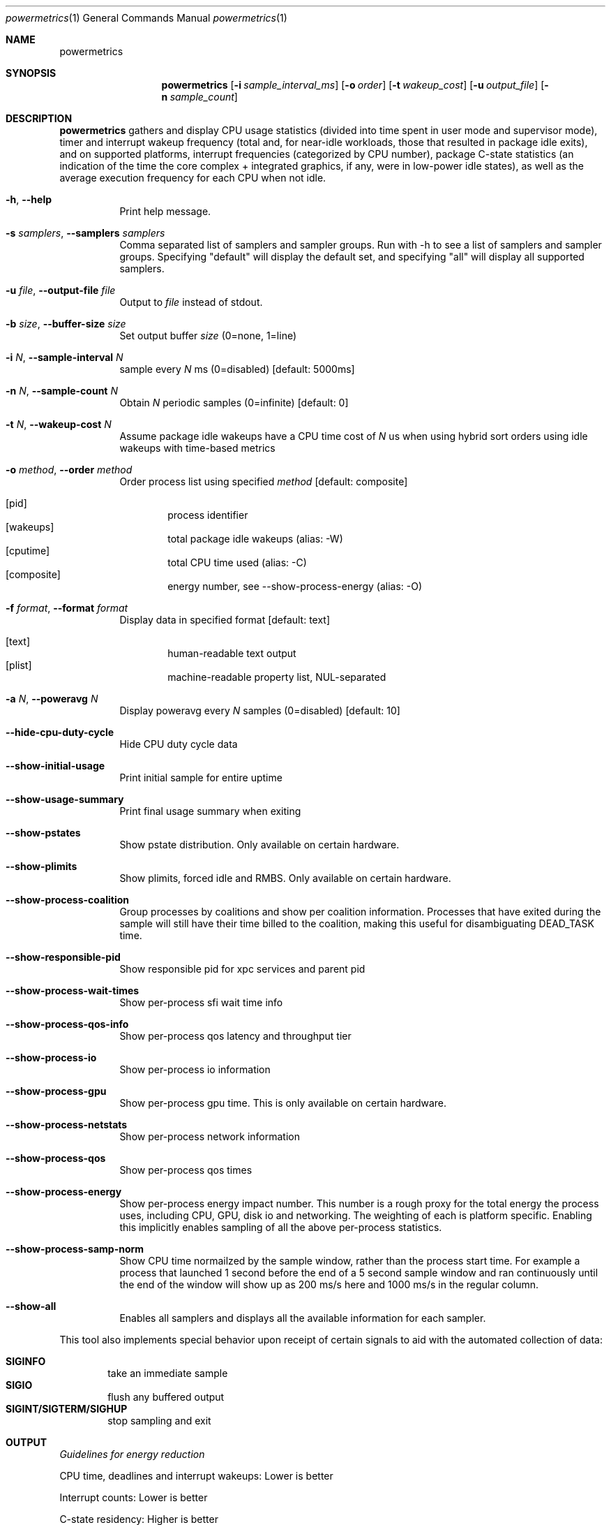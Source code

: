 .\"Modified from man(1) of FreeBSD, the NetBSD mdoc.template, and mdoc.samples.
.\"See Also:
.\"man mdoc.samples for a complete listing of options
.\"man mdoc for the short list of editing options
.\"/usr/share/misc/mdoc.template
.Dd 5/1/12               \" DATE 
.Dt powermetrics 1      \" Program name and manual section number 
.Os Darwin
.Sh NAME                 \" Section Header - required - don't modify 
.Nm powermetrics
.\" The following lines are read in generating the apropos(man -k) database. Use only key
.\" words here as the database is built based on the words here and in the .ND line. 
.\" Use .Nm macro to designate other names for the documented program.
.Sh SYNOPSIS             \" Section Header - required - don't modify
.Nm
.Op Fl i Ar sample_interval_ms
.Op Fl o Ar order
.Op Fl t Ar wakeup_cost
.Op Fl u Ar output_file
.Op Fl n Ar sample_count
.Sh DESCRIPTION          \" Section Header - required - don't modify
.Nm
gathers and display CPU usage statistics (divided into time spent in user mode and supervisor mode), timer and interrupt wakeup frequency (total and, for near-idle workloads, those that resulted in package idle exits), and on supported platforms, interrupt frequencies (categorized by CPU number), package C-state statistics (an indication of the time the core complex + integrated graphics, if any, were in low-power idle states), as well as the average execution frequency for each CPU when not idle.
.Pp
.Bl -tag -width indent
.It Fl h , Fl Fl help
Print help message.
.It Fl s Ar samplers , Fl Fl samplers Ar samplers
Comma separated list of samplers and sampler groups. Run with -h to see a list of samplers and sampler groups. Specifying "default" will display the default set, and specifying "all" will display all supported samplers.
.It Fl u Ar file , Fl Fl output-file Ar file
Output to
.Ar file
instead of stdout.
.It Fl b Ar size , Fl Fl buffer-size Ar size
Set output buffer
.Ar size
(0=none, 1=line)
.It Fl i Ar N , Fl Fl sample-interval Ar N
sample every
.Ar N
ms (0=disabled) [default: 5000ms]
.It Fl n Ar N , Fl Fl sample-count Ar N
Obtain
.Ar N
periodic samples (0=infinite) [default: 0]
.It Fl t Ar N , Fl Fl wakeup-cost Ar N
Assume package idle wakeups have a CPU time cost of
.Ar N
us when using hybrid sort orders using idle wakeups with time-based metrics
.It Fl o Ar method , Fl Fl order Ar method
Order process list using specified
.Ar method
[default: composite]
.Pp
.Bl -tag -width flag -compact
.It Op pid
process identifier
.It Op wakeups
total package idle wakeups (alias: -W)
.It Op cputime
total CPU time used (alias: -C)
.It Op composite
energy number, see --show-process-energy (alias: -O)
.El
.It Fl f Ar format , Fl Fl format Ar format
Display data in specified format [default: text]
.Pp
.Bl -tag -width flag -compact
.It Op text
human-readable text output
.It Op plist
machine-readable property list, NUL-separated
.El
.It Fl a Ar N , Fl Fl poweravg Ar N
Display poweravg every
.Ar N
samples (0=disabled) [default: 10]
.It Fl Fl hide-cpu-duty-cycle
Hide CPU duty cycle data
.It Fl Fl show-initial-usage
Print initial sample for entire uptime
.It Fl Fl show-usage-summary
Print final usage summary when exiting
.It Fl Fl show-pstates
Show pstate distribution. Only available on certain hardware.
.It Fl Fl show-plimits
Show plimits, forced idle and RMBS. Only available on certain hardware.
.It Fl Fl show-process-coalition
Group processes by coalitions and show per coalition information. Processes that have exited during the sample will still have their time billed to the coalition, making this useful for disambiguating DEAD_TASK time.
.It Fl Fl show-responsible-pid
Show responsible pid for xpc services and parent pid
.It Fl Fl show-process-wait-times
Show per-process sfi wait time info
.It Fl Fl show-process-qos-info
Show per-process qos latency and throughput tier
.It Fl Fl show-process-io
Show per-process io information
.It Fl Fl show-process-gpu
Show per-process gpu time. This is only available on certain hardware.
.It Fl Fl show-process-netstats
Show per-process network information
.It Fl Fl show-process-qos
Show per-process qos times
.It Fl Fl show-process-energy
Show per-process energy impact number. This number is a rough proxy for the total energy the process uses, including CPU, GPU, disk io and networking. The weighting of each is platform specific. Enabling this implicitly enables sampling of all the above per-process statistics.
.It Fl Fl show-process-samp-norm
Show CPU time normailzed by the sample window, rather than the process start time. For example a process that launched 1 second before the end of a 5 second sample window and ran continuously until the end of the window will show up as 200 ms/s here and 1000 ms/s in the regular column.
.It Fl Fl show-all
Enables all samplers and displays all the available information for each sampler.
.El
.Pp
This tool also implements special behavior upon receipt of certain signals
to aid with the automated collection of data:
.Pp
.Bl -tag -width flag -compact
.It Li SIGINFO
take an immediate sample
.It Li SIGIO
flush any buffered output
.It Li SIGINT/SIGTERM/SIGHUP
stop sampling and exit
.El
.Sh OUTPUT
.Pp
.Em Guidelines for energy reduction
.Pp
CPU time, deadlines and interrupt wakeups: Lower is better
.Pp
Interrupt counts: Lower is better
.Pp
C-state residency: Higher is better
.Pp
.Em Running Tasks
.Pp
1. CPU time consumed by threads assigned to that process, broken down into time spent in user space and kernel mode.
.Pp
2. Counts of "short" timers (where the time-to-deadline was < 5 milliseconds in the future at the point of timer creation) which woke up threads from that process. High frequency timers, which typically have short time-to-deadlines, can result in significant energy consumption.
.Pp
3. A count of total interrupt level wakeups which resulted in dispatching a thread from the process in question. For example, if a thread were blocked in a usleep() system call, a timer interrupt would cause that thread to be dispatched, and would increment this counter. For workloads with a significant idle component, this metric is useful to study in conjunction with the package idle exit metric reported below.
.Pp
4. A count of "package idle exits" induced by timers/device interrupts which awakened threads from the process in question. This is a subset of the interrupt wakeup count. Timers and other interrupts that trigger "package idle exits" have a greater impact on energy consumption relative to other interrupts. With the exception of some Mac Pro systems, Mac and iOS systems are typically single package systems, wherein all CPUs are part of a single processor complex (typically a single IC die) with shared logic that can include (depending on system specifics) shared last level caches, an integrated memory controller etc. When all CPUs in the package are idle, the hardware can power-gate significant portions of the shared logic in addition to each individual processor's logic, as well as take measures such as placing DRAM in to self-refresh (also referred to as auto-refresh), place interconnects into lower-power states etc. Hence a timer or interrupt that triggers an exit from this package idle state results in a a greater increase in power than a timer that occurred when the CPU in question was already executing. The process initiating a package idle wakeup may also be the "prime mover", i.e. it may be the trigger for further activity in its own or other processes. This metric is most useful when the system is relatively idle, as with typical light workloads such as web browsing and movie playback; with heavier workloads, the CPU activity can be high enough such that package idle entry is relatively rare, thus masking package idle exits due to the process/thread in question.
.Pp
5. If any processes arrived and vanished during the inter-sample interval, or a previously sampled process vanished, their statistics are reflected in the row labeled "DEAD_TASKS". This can identify issues involving transient processes which may be spawned too frequently. dtrace ("execsnoop") or other tools can then be used to identify the transient processes in question. Running powermetrics in coalition mode, (see below), will also help track down transient process issues, by billing the coalition to which the process belongs.
.Pp
.Em Interrupt Distribution
.Pp
The interrupts sampler reports interrupt frequencies, classified by interrupt vector and associated device, on a per-CPU basis. Mac OS currently assigns all device interrupts to CPU0, but timers and interprocessor interrupts can occur on other CPUs. Interrupt frequencies can be useful in identifying misconfigured devices or areas of improvement in interrupt load, and can serve as a proxy for identifying device activity across the sample interval. For example, during a network-heavy workload, an increase in interrupts associated with Airport wireless ("ARPT"), or wired ethernet ("ETH0" "ETH1" etc.) is not unexpected. However, if the interrupt frequency for a given device is non-zero when the device is not active (e.g. if "HDAU" interrupts, for High Definition Audio, occur even when no audio is playing), that may be a driver error. The int_sources sampler attributes interrupts to the responsible InterruptEventSources, which helps disambiguate the cause of an interrupt if the vector serves more than one source.
.Pp
.Em Battery Statistics
.Pp
The battery sampler reports battery discharge rates, current and maximum charge levels, cycle counts and degradation from design capacity across the interval in question, if a delta was reported by the battery management unit. Note that the battery controller data may arrive out-of-phase with respect to powermetrics samples, which can cause aliasing issues across short sample intervals. Discharge rates across discontinuities such as sleep/wake may also be inaccurate on some systems; however, the rate of change of the total charge level across longer intervals is a useful indicator of total system load. Powermetrics does not filter discharge rates for A/C connect/disconnect events, system sleep residency etc. Battery discharge rates are typically not comparable across machine models. 
.Pp
.Em Processor Energy Usage
.Pp
The cpu_power sampler reports data derived from the Intel energy models; as of the Sandy Bridge intel microarchitecture, the Intel power control unit internally maintains an energy consumption model whose details are proprietary, but are likely based on duty cycles for individual execution units, current voltage/frequency etc. These numbers are not strictly accurate but are correlated with actual energy consumption. This section lists: power dissipated by the processor package which includes the CPU cores, the integrated GPU and the system agent (integrated memory controller, last level cache), and separately, CPU core power and GT (integrated GPU) power (the latter two in a forthcoming version). The energy model data is generally not comparable across machine models.
.Pp
The cpu_power sampler next reports, on processors with Nehalem and newer microarchitectures, hardware derived processor frequency and idle residency information, labeled "P-states" and "C-states" respectively in Intel terminology.
.Pp
C-states are further classified in to "package c-states" and per-core C-states. The processor enters a "c-state" in the scheduler's idle loop, which results in clock-gating or power-gating CPU core and, potentially, package logic, considerably reducing power dissipation. High package c-state residency is a goal to strive for, as energy consumption of the CPU complex, integrated memory controller if any and DRAM is significantly reduced when in a package c-state. Package c-states occur when all CPU cores within the package are idle, and the on-die integrated GPU if any (SandyBridge mobile and beyond), on the system is also idle. Powermetrics reports package c-state residency as a fraction of the time sampled. This is available on Nehalem microarchitecture and newer processors. Note that some systems, such as Mac Pros, do not enable "package" c-states.
.Pp
Powermetrics also reports per-core c-state residencies, signifying when the core in question (which can include multiple SMTs or "hyperthreads") is idle, as well as active/inactive duty cycle histograms for each logical processor within the core. This is available on Nehalem microarchitecture and newer processors.
.Pp
This section also lists the average clock frequency at which the given logical processor executed when not idle within the sampled interval, expressed as both an absolute frequency in MHz and as a percentage of the nominal rated frequency. These average frequencies can vary due to the operating system's demand based dynamic voltage and frequency scaling. Some systems can execute at frequencies greater than the nominal or "P1" frequency, which is termed "turbo mode" on Intel systems. Such operation will manifest as > 100% of nominal frequency. Lengthy execution in turbo mode is typically energy inefficient, as those frequencies have high voltage requirements, resulting in a correspondingly quadratic increase in power insufficient to outweigh the reduction in execution time. Current systems typically have a single voltage/frequency domain per-package, but as the processors can execute out-of-phase, they may display different average execution frequencies.
.Pp
.Em Disk Usage and Network Activity
.Pp
The network and disk samplers reports deltas in disk and network activity that occured during the sample. Also specifying --show-process-netstats and --show-process-io will give you this information on a per process basis in the tasks sampler.
.Pp
.Em Backlight level
.Pp
The battery sampler also reports the instantaneous value of the backlight luminosity level. This value is likely not comparable across systems and machine models, but can be useful when comparing scenarios on a given system.
.Pp
.Em Devices
.Pp
The devices sampler, for each device, reports the time spent in each of the device's states over the course of the sample. The meaning of the different states is specific to each device. Powermetrics denotes low power states with an "L", device usable states with a "U" and power on states with an "O".
.Pp
.Em SMC
.Pp
The smc sampler displays information supplied by the System Management Controller. On supported platforms, this includes fan speed and information from various temperature sensors. These are instantaneous values taken at the end of the sample window, and do not necessarily reflect the values at other times in the window.
.Pp
.Em Thermal
.Pp
The thermal sampler displays the current thermal pressure the system is under. This is an instantaneous value taken at the end of the sample window, and does not necessarily reflect the value at other times in the window.
.Pp
.Em SFI
.Pp
The sfi sampler shows system wide selective forced idle statistics. Selective forced idle is a mechanism the operating system uses to limit system power while minimizing user impact, by throttling certain threads on the system. Each thread belongs to an SFI class, and this sampler displays how much each SFI class is currently being throttled. These are instantaneous values taken at the end of the sample window, and do not necessarily reflect the values at other times in the window. To get SFI wait time statistics on a per process basis use --show-process-wait-times.
.Pp
.Sh KNOWN ISSUES
Changes in system time and sleep/wake can cause minor inaccuracies in reported cpu time.
